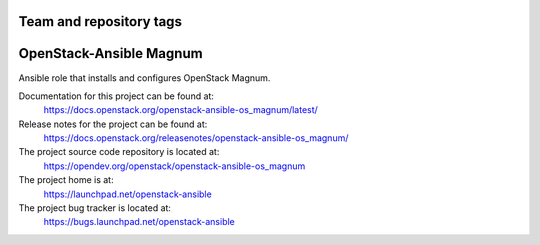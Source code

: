 ========================
Team and repository tags
========================

.. image:: https://governance.openstack.org/tc/badges/openstack-ansible-os_magnum.svg
    :target: https://governance.openstack.org/tc/reference/tags/index.html

.. Change things from this point on

========================
OpenStack-Ansible Magnum
========================

Ansible role that installs and configures OpenStack Magnum.

Documentation for this project can be found at:
  https://docs.openstack.org/openstack-ansible-os_magnum/latest/

Release notes for the project can be found at:
  https://docs.openstack.org/releasenotes/openstack-ansible-os_magnum/

The project source code repository is located at:
  https://opendev.org/openstack/openstack-ansible-os_magnum

The project home is at:
  https://launchpad.net/openstack-ansible

The project bug tracker is located at:
  https://bugs.launchpad.net/openstack-ansible
